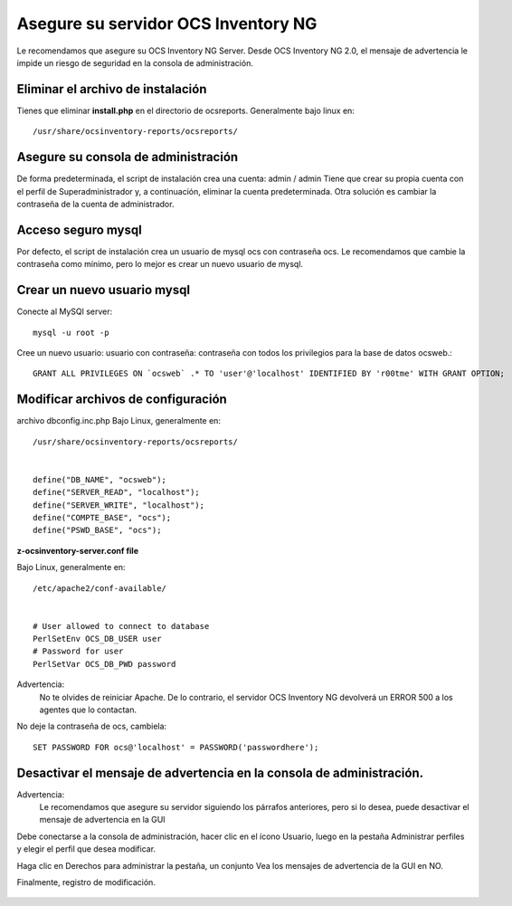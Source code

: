 
Asegure su servidor OCS Inventory NG
=======================================

Le recomendamos que asegure su OCS Inventory NG Server. Desde OCS Inventory NG 2.0, el mensaje de advertencia le impide un riesgo de seguridad en la consola de administración.


.. figure:: ../images/06.png


Eliminar el archivo de instalación
++++++++++++++++++++++++++++++++++++

Tienes que eliminar **install.php** en el directorio de ocsreports. Generalmente bajo linux en::

	/usr/share/ocsinventory-reports/ocsreports/

Asegure su consola de administración
+++++++++++++++++++++++++++++++++++++

De forma predeterminada, el script de instalación crea una cuenta: admin / admin Tiene que crear su propia cuenta con el perfil de Superadministrador y, a continuación, eliminar la cuenta predeterminada. Otra solución es cambiar la contraseña de la cuenta de administrador.

Acceso seguro mysql
++++++++++++++++++++

Por defecto, el script de instalación crea un usuario de mysql ocs con contraseña ocs. Le recomendamos que cambie la contraseña como mínimo, pero lo mejor es crear un nuevo usuario de mysql.

Crear un nuevo usuario mysql
+++++++++++++++++++++++++++++++

Conecte al MySQl server::

	mysql -u root -p


Cree un nuevo usuario: usuario con contraseña: contraseña con todos los privilegios para la base de datos ocsweb.::

	GRANT ALL PRIVILEGES ON `ocsweb` .* TO 'user'@'localhost' IDENTIFIED BY 'r00tme' WITH GRANT OPTION;


Modificar archivos de configuración
+++++++++++++++++++++++++++++++++++

archivo dbconfig.inc.php
Bajo Linux, generalmente en::

	/usr/share/ocsinventory-reports/ocsreports/


	define("DB_NAME", "ocsweb");
	define("SERVER_READ", "localhost");
	define("SERVER_WRITE", "localhost");
	define("COMPTE_BASE", "ocs");
	define("PSWD_BASE", "ocs");


**z-ocsinventory-server.conf file**

Bajo Linux, generalmente en::

	/etc/apache2/conf-available/


	# User allowed to connect to database
	PerlSetEnv OCS_DB_USER user
	# Password for user
	PerlSetVar OCS_DB_PWD password


Advertencia: 
	No te olvides de reiniciar Apache. De lo contrario, el servidor OCS Inventory NG devolverá un ERROR 500 a los agentes que lo contactan.

No deje la contraseña de ocs, cambiela::

	SET PASSWORD FOR ocs@'localhost' = PASSWORD('passwordhere');

Desactivar el mensaje de advertencia en la consola de administración.
+++++++++++++++++++++++++++++++++++++++++++++++++++++++++++++++++++++

Advertencia: 
	Le recomendamos que asegure su servidor siguiendo los párrafos anteriores, pero si lo desea, puede desactivar el mensaje de advertencia en la GUI

Debe conectarse a la consola de administración, hacer clic en el ícono Usuario, luego en la pestaña Administrar perfiles y elegir el perfil que desea modificar.

Haga clic en Derechos para administrar la pestaña, un conjunto Vea los mensajes de advertencia de la GUI en NO.

Finalmente, registro de modificación.

.. figure:: ../images/07.png
